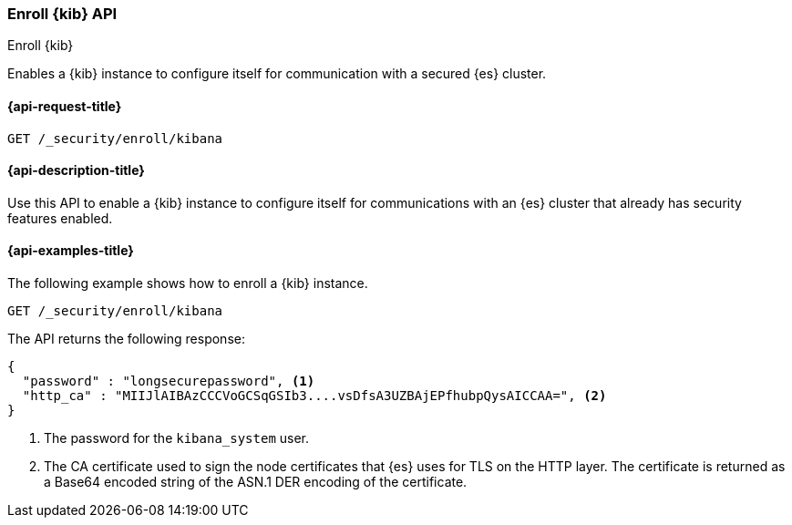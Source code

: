 [[security-api-kibana-enrollment]]
=== Enroll {kib} API
++++
<titleabbrev>Enroll {kib}</titleabbrev>
++++

Enables a {kib} instance to configure itself for communication with a secured {es} cluster.

[[security-api-kibana-enrollment-request]]
==== {api-request-title}

`GET /_security/enroll/kibana`

[[security-api-kibana-enrollment-desc]]
==== {api-description-title}

Use this API to enable a {kib} instance to configure itself for communications
with an {es} cluster that already has security features enabled.

[[security-api-client-enrollment-examples]]
==== {api-examples-title}

The following example shows how to enroll a {kib} instance.

[source,console]
----
GET /_security/enroll/kibana
----
// TEST[skip:we need to enable HTTP TLS for the docs cluster]

The API returns the following response:

[source,console_result]
----
{
  "password" : "longsecurepassword", <1>
  "http_ca" : "MIIJlAIBAzCCCVoGCSqGSIb3....vsDfsA3UZBAjEPfhubpQysAICCAA=", <2>
}
----
<1> The password for the `kibana_system` user.
<2> The CA certificate used to sign the node certificates that {es} uses for TLS on the HTTP layer.
The certificate is returned as a Base64 encoded string of the ASN.1 DER encoding of the certificate.
